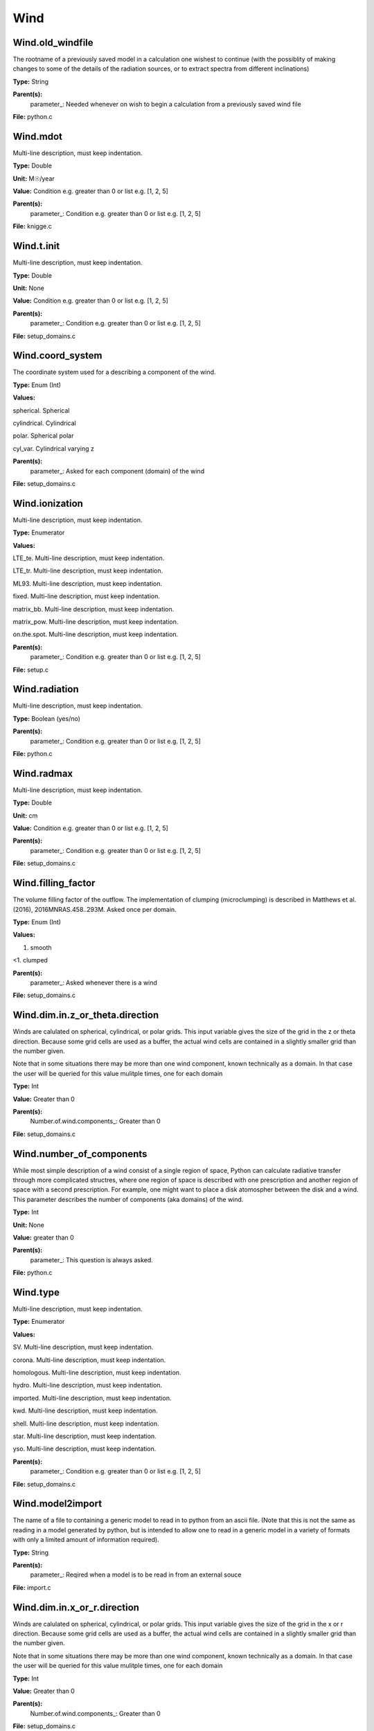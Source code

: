 
====
Wind
====

Wind.old_windfile
=================
The rootname of a previously saved model in a calculation one wishest to
continue (with the possiblity of making changes to some of the details of
the radiation sources, or to extract spectra from different inclinations)

**Type:** String

**Parent(s):**
  parameter_: Needed whenever on wish to begin a calculation from a previously saved wind file


**File:** python.c


Wind.mdot
=========
Multi-line description, must keep indentation.

**Type:** Double

**Unit:** M☉/year

**Value:** Condition e.g. greater than 0 or list e.g. [1, 2, 5]

**Parent(s):**
  parameter_: Condition e.g. greater than 0 or list e.g. [1, 2, 5]


**File:** knigge.c


Wind.t.init
===========
Multi-line description, must keep indentation.

**Type:** Double

**Unit:** None

**Value:** Condition e.g. greater than 0 or list e.g. [1, 2, 5]

**Parent(s):**
  parameter_: Condition e.g. greater than 0 or list e.g. [1, 2, 5]


**File:** setup_domains.c


Wind.coord_system
=================
The coordinate system used for a describing a component of the wind.

**Type:** Enum (Int)

**Values:**

spherical. Spherical

cylindrical. Cylindrical

polar. Spherical polar

cyl_var. Cylindrical varying z


**Parent(s):**
  parameter_: Asked for each component (domain) of the wind


**File:** setup_domains.c


Wind.ionization
===============
Multi-line description, must keep indentation.

**Type:** Enumerator

**Values:**

LTE_te. Multi-line description, must keep indentation.

LTE_tr. Multi-line description, must keep indentation.

ML93. Multi-line description, must keep indentation.

fixed. Multi-line description, must keep indentation.

matrix_bb. Multi-line description, must keep indentation.

matrix_pow. Multi-line description, must keep indentation.

on.the.spot. Multi-line description, must keep indentation.


**Parent(s):**
  parameter_: Condition e.g. greater than 0 or list e.g. [1, 2, 5]


**File:** setup.c


Wind.radiation
==============
Multi-line description, must keep indentation.

**Type:** Boolean (yes/no)

**Parent(s):**
  parameter_: Condition e.g. greater than 0 or list e.g. [1, 2, 5]


**File:** python.c


Wind.radmax
===========
Multi-line description, must keep indentation.

**Type:** Double

**Unit:** cm

**Value:** Condition e.g. greater than 0 or list e.g. [1, 2, 5]

**Parent(s):**
  parameter_: Condition e.g. greater than 0 or list e.g. [1, 2, 5]


**File:** setup_domains.c


Wind.filling_factor
===================
The volume filling factor of the outflow. The implementation
of clumping (microclumping) is described in 
Matthews et al. (2016), 2016MNRAS.458..293M. Asked once per domain. 

**Type:** Enum (Int)

**Values:**

1. smooth

<1. clumped


**Parent(s):**
  parameter_: Asked whenever there is a wind


**File:** setup_domains.c


Wind.dim.in.z_or_theta.direction
================================
Winds are calulated on spherical, cylindrical, or polar grids.
This input variable gives the size of the grid in the z or theta
direction.  Because some grid cells are used as a buffer, the
actual wind cells are contained in a slightly smaller grid than
the number given.

Note that in some situations there may be more than one wind
component, known technically as a domain.  In that case the user
will be queried for this value mulitple times, one for each domain

**Type:** Int

**Value:** Greater than 0

**Parent(s):**
  Number.of.wind.components_: Greater than 0


**File:** setup_domains.c


Wind.number_of_components
=========================
While most simple description of a wind consist of a single region of space, Python can calculate
radiative transfer through more complicated structres, where one region of space is described with one
prescription and another region of space with a second prescription. For example, one might want to place
a disk atomospher between the disk and a wind.  This parameter describes the number of components (aka domains)
of the wind.

**Type:** Int

**Unit:** None

**Value:** greater than 0

**Parent(s):**
  parameter_: This question is always asked.


**File:** python.c


Wind.type
=========
Multi-line description, must keep indentation.

**Type:** Enumerator

**Values:**

SV. Multi-line description, must keep indentation.

corona. Multi-line description, must keep indentation.

homologous. Multi-line description, must keep indentation.

hydro. Multi-line description, must keep indentation.

imported. Multi-line description, must keep indentation.

kwd. Multi-line description, must keep indentation.

shell. Multi-line description, must keep indentation.

star. Multi-line description, must keep indentation.

yso. Multi-line description, must keep indentation.


**Parent(s):**
  parameter_: Condition e.g. greater than 0 or list e.g. [1, 2, 5]


**File:** setup_domains.c


Wind.model2import
=================
The name of a file to containing a generic model to read in to python from an ascii file.  (Note
that this is not the same as reading in a model generated by python, but is intended to allow
one to read in a generic model in a variety of formats with only a limited amount of information
required).

**Type:** String

**Parent(s):**
  parameter_: Reqired when a model is to be read in from an external souce


**File:** import.c


Wind.dim.in.x_or_r.direction
============================
Winds are calulated on spherical, cylindrical, or polar grids.
This input variable gives the size of the grid in the x or r
direction.  Because some grid cells are used as a buffer, the
actual wind cells are contained in a slightly smaller grid than
the number given.

Note that in some situations there may be more than one wind
component, known technically as a domain.  In that case the user
will be queried for this value mulitple times, one for each domain

**Type:** Int

**Value:** Greater than 0

**Parent(s):**
  Number.of.wind.components_: Greater than 0


**File:** setup_domains.c


